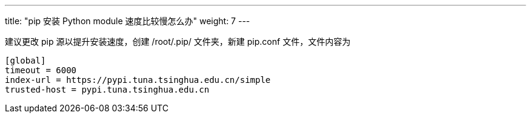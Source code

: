 ---
title: "pip 安装 Python module 速度比较慢怎么办"
weight: 7
---

建议更改 pip 源以提升安装速度，创建 /root/.pip/ 文件夹，新建 pip.conf
文件，文件内容为

[source,shell]
----
[global]
timeout = 6000
index-url = https://pypi.tuna.tsinghua.edu.cn/simple
trusted-host = pypi.tuna.tsinghua.edu.cn
----

